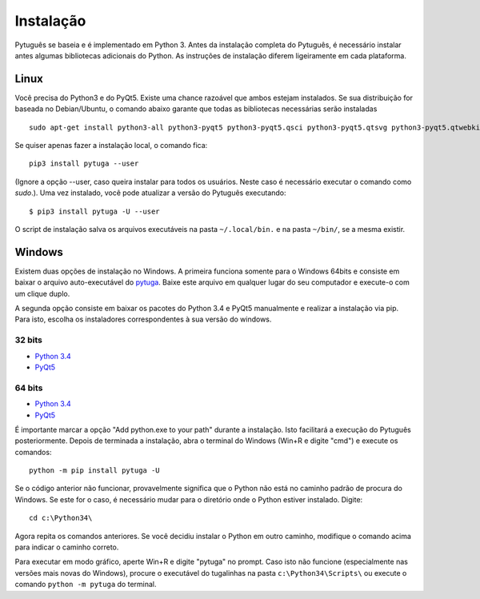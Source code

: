 ==========
Instalação
==========


Pytuguês se baseia e é implementado em Python 3. Antes da instalação completa do
Pytuguês, é necessário instalar antes algumas bibliotecas adicionais
do Python. As  instruções de instalação diferem ligeiramente em cada plataforma.


-----
Linux
-----

Você precisa do Python3 e do PyQt5. Existe uma chance razoável que ambos
estejam instalados. Se sua distribuição for baseada no Debian/Ubuntu,
o comando abaixo garante que todas as bibliotecas necessárias serão 
instaladas

::

    sudo apt-get install python3-all python3-pyqt5 python3-pyqt5.qsci python3-pyqt5.qtsvg python3-pyqt5.qtwebkit python3-pip
        
Se quiser apenas fazer a instalação local, o comando fica::

    pip3 install pytuga --user

(Ignore a opção --user, caso queira instalar para todos os usuários. Neste caso
é necessário executar o comando como *sudo*.). Uma vez instalado, você pode
atualizar a versão do Pytuguês executando::
    
    $ pip3 install pytuga -U --user 

O script de instalação salva os arquivos executáveis na pasta ``~/.local/bin.``
e na pasta ``~/bin/``, se a mesma existir.


-------
Windows
-------

Existem duas opções de instalação no Windows. A primeira funciona somente para
o Windows 64bits e consiste em baixar o arquivo auto-executável do pytuga__.
Baixe este arquivo em qualquer lugar do seu computador e execute-o com um clique
duplo.

.. __: http://tinyurl.com/pytg-exe

A segunda opção consiste em baixar os pacotes do Python 3.4 e PyQt5 manualmente
e realizar a instalação via pip. Para isto, escolha os instaladores correspondentes
à sua versão do windows.

32 bits
-------

* `Python 3.4`__
* PyQt5__

.. __: https://www.python.org/ftp/python/3.4.4/python-3.4.4.msi
.. __: https://sourceforge.net/projects/pyqt/files/PyQt5/PyQt-5.5.1/PyQt5-5.5.1-gpl-Py3.4-Qt5.5.1-x32.exe


64 bits
-------

* `Python 3.4`__
* PyQt5__

.. __: https://www.python.org/ftp/python/3.4.4/python-3.4.4.amd64.msi
.. __: https://sourceforge.net/projects/pyqt/files/PyQt5/PyQt-5.5.1/PyQt5-5.5.1-gpl-Py3.4-Qt5.5.1-x64.exe

É importante marcar a opção "Add python.exe to your path" durante a instalação.
Isto facilitará a execução do Pytuguês posteriormente. Depois de terminada a
instalação, abra o terminal do Windows (Win+R e digite "cmd") e execute os
comandos::

    python -m pip install pytuga -U

Se o código anterior não funcionar, provavelmente significa que o Python não 
está no caminho padrão de procura do Windows. Se este for o caso, é necessário
mudar para o diretório onde o Python estiver instalado. Digite::

    cd c:\Python34\
    
Agora repita os comandos anteriores. Se você decidiu instalar o Python em
outro caminho, modifique o comando acima para indicar o caminho correto.

Para executar em modo gráfico, aperte Win+R e digite "pytuga" no prompt. Caso
isto não funcione (especialmente nas versões mais novas do Windows), procure
o executável do tugalinhas na pasta ``c:\Python34\Scripts\`` ou execute o
comando ``python -m pytuga`` do terminal.
